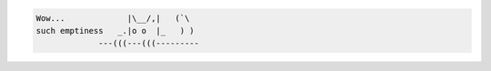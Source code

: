 .. code-block:: text

   Wow...             |\__/,|   (`\
   such emptiness   _.|o o  |_   ) )
                ---(((---(((---------
